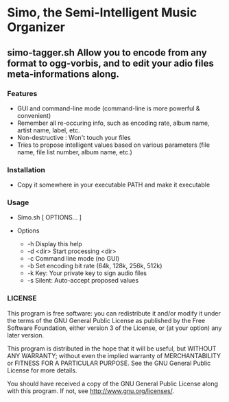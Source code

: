 * Simo, the Semi-Intelligent Music Organizer

** simo-tagger.sh Allow you to encode from any format to ogg-vorbis, and to edit your adio files meta-informations along.

*** Features
    - GUI and command-line mode (command-line is more powerful & convenient)
    - Remember all re-occuring info, such as encoding rate, album name, artist name, label, etc.
    - Non-destructive : Won't touch your files
    - Tries to propose intelligent values based on various parameters (file name, file list number, album name, etc.)

*** Installation
    - Copy it somewhere in your executable PATH and make it executable

*** Usage
    -   Simo.sh [ OPTIONS... ]

    - Options
     - -h                            Display this help
     - -d <dir>                      Start processing <dir>
     - -c                            Command line mode (no GUI)
     - -b                            Set encoding bit rate (64k, 128k, 256k, 512k)
     - -k                            Key: Your private key to sign audio files
     - -s                            Silent: Auto-accept proposed values


*** LICENSE
    This program is free software: you can redistribute it and/or modify
    it under the terms of the GNU General Public License as published by
    the Free Software Foundation, either version 3 of the License, or
    (at your option) any later version.

    This program is distributed in the hope that it will be useful,
    but WITHOUT ANY WARRANTY; without even the implied warranty of
    MERCHANTABILITY or FITNESS FOR A PARTICULAR PURPOSE.  See the
    GNU General Public License for more details.

    You should have received a copy of the GNU General Public License
    along with this program.  If not, see <http://www.gnu.org/licenses/>.
